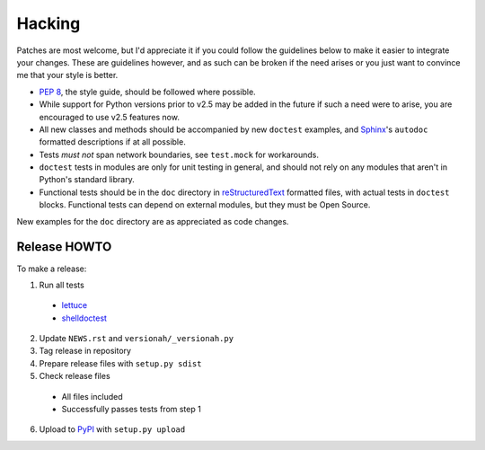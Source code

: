 Hacking
=======

Patches are most welcome, but I'd appreciate it if you could follow the
guidelines below to make it easier to integrate your changes.  These are
guidelines however, and as such can be broken if the need arises or you just
want to convince me that your style is better.

* `PEP 8`_, the style guide, should be followed where possible.
* While support for Python versions prior to v2.5 may be added in the future if
  such a need were to arise, you are encouraged to use v2.5 features now.
* All new classes and methods should be accompanied by new ``doctest`` examples,
  and Sphinx_'s ``autodoc`` formatted descriptions if at all possible.
* Tests *must not* span network boundaries, see ``test.mock`` for workarounds.
* ``doctest`` tests in modules are only for unit testing in general, and should
  not rely on any modules that aren't in Python's standard library.
* Functional tests should be in the ``doc`` directory in reStructuredText_
  formatted files, with actual tests in ``doctest`` blocks.  Functional tests
  can depend on external modules, but they must be Open Source.

New examples for the ``doc`` directory are as appreciated as code changes.

Release HOWTO
-------------

To make a release:

1. Run all tests

  * lettuce_
  * shelldoctest_

2. Update ``NEWS.rst`` and ``versionah/_versionah.py``

3. Tag release in repository

4. Prepare release files with ``setup.py sdist``

5. Check release files

  * All files included
  * Successfully passes tests from step 1

6. Upload to PyPI_ with ``setup.py upload``

.. _PEP 8: http://www.python.org/dev/peps/pep-0008/
.. _Sphinx: http://sphinx.pocoo.org/
.. _reStructuredText: http://docutils.sourceforge.net/rst.html
.. _lettuce: http://lettuce.it/
.. _shelldoctest: http://pypi.python.org/pypi/shelldoctest/
.. _PyPI: http://pypi.python.org/pypi
